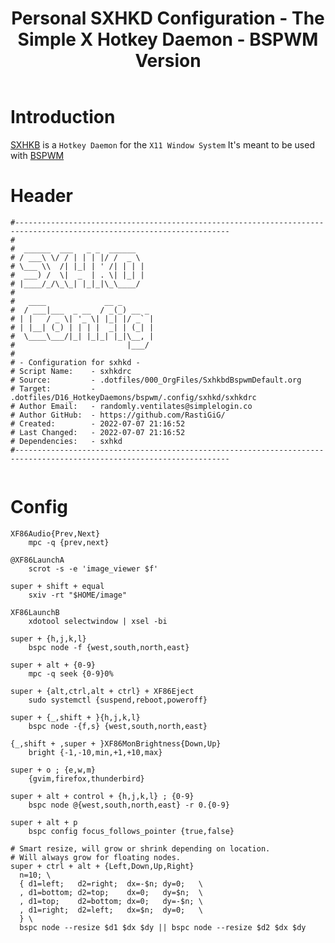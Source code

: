 #+TITLE: Personal SXHKD Configuration - The Simple X Hotkey Daemon - BSPWM Version
#+PROPERTY: header-args:shell :tangle ../D16_HotkeyDaemons/bspwm/.config/sxhkd/sxhkdrc :mkdirp yes
#+auto_tangle: t
#+STARTUP: hideblocks show2levels

* Introduction

[[https://github.com/baskerville/sxhkd][SXHKB]] is a ~Hotkey Daemon~ for the ~X11 Window System~
It's meant to be used with [[https://github.com/baskerville/bspwm][BSPWM]]

* Header
#+begin_src shell
  #----------------------------------------------------------------------------------------------------------------------
  # 
  #  ______  ___   _ _  ______  
  # / ___\ \/ / | | | |/ /  _ \ 
  # \___ \\  /| |_| | ' /| | | |
  #  ___) /  \|  _  | . \| |_| |
  # |____/_/\_\_| |_|_|\_\____/ 
  # 
  #   ____             __ _       
  #  / ___|___  _ __  / _(_) __ _ 
  # | |   / _ \| '_ \| |_| |/ _` |
  # | |__| (_) | | | |  _| | (_| |
  #  \____\___/|_| |_|_| |_|\__, |
  #                         |___/ 
  #                 
  # - Configuration for sxhkd -
  # Script Name:    - sxhkdrc
  # Source:         - .dotfiles/000_OrgFiles/SxhkbdBspwmDefault.org
  # Target:         - .dotfiles/D16_HotkeyDaemons/bspwm/.config/sxhkd/sxhkdrc
  # Author Email:   - randomly.ventilates@simplelogin.co
  # Author GitHub:  - https://github.com/RastiGiG/
  # Created:        - 2022-07-07 21:16:52
  # Last Changed:   - 2022-07-07 21:16:52
  # Dependencies:   - sxhkd
  #----------------------------------------------------------------------------------------------------------------------

#+end_src

* Config
#+begin_src shell
  XF86Audio{Prev,Next}
      mpc -q {prev,next}

  @XF86LaunchA
      scrot -s -e 'image_viewer $f'

  super + shift + equal
      sxiv -rt "$HOME/image"

  XF86LaunchB
      xdotool selectwindow | xsel -bi

  super + {h,j,k,l}
      bspc node -f {west,south,north,east}

  super + alt + {0-9}
      mpc -q seek {0-9}0%

  super + {alt,ctrl,alt + ctrl} + XF86Eject
      sudo systemctl {suspend,reboot,poweroff}

  super + {_,shift + }{h,j,k,l}
      bspc node -{f,s} {west,south,north,east}

  {_,shift + ,super + }XF86MonBrightness{Down,Up}
      bright {-1,-10,min,+1,+10,max}

  super + o ; {e,w,m}
      {gvim,firefox,thunderbird}

  super + alt + control + {h,j,k,l} ; {0-9}
      bspc node @{west,south,north,east} -r 0.{0-9}

  super + alt + p
      bspc config focus_follows_pointer {true,false}

  # Smart resize, will grow or shrink depending on location.
  # Will always grow for floating nodes.
  super + ctrl + alt + {Left,Down,Up,Right}
    n=10; \
    { d1=left;   d2=right;  dx=-$n; dy=0;   \
    , d1=bottom; d2=top;    dx=0;   dy=$n;  \
    , d1=top;    d2=bottom; dx=0;   dy=-$n; \
    , d1=right;  d2=left;   dx=$n;  dy=0;   \
    } \
    bspc node --resize $d1 $dx $dy || bspc node --resize $d2 $dx $dy
#+end_src
